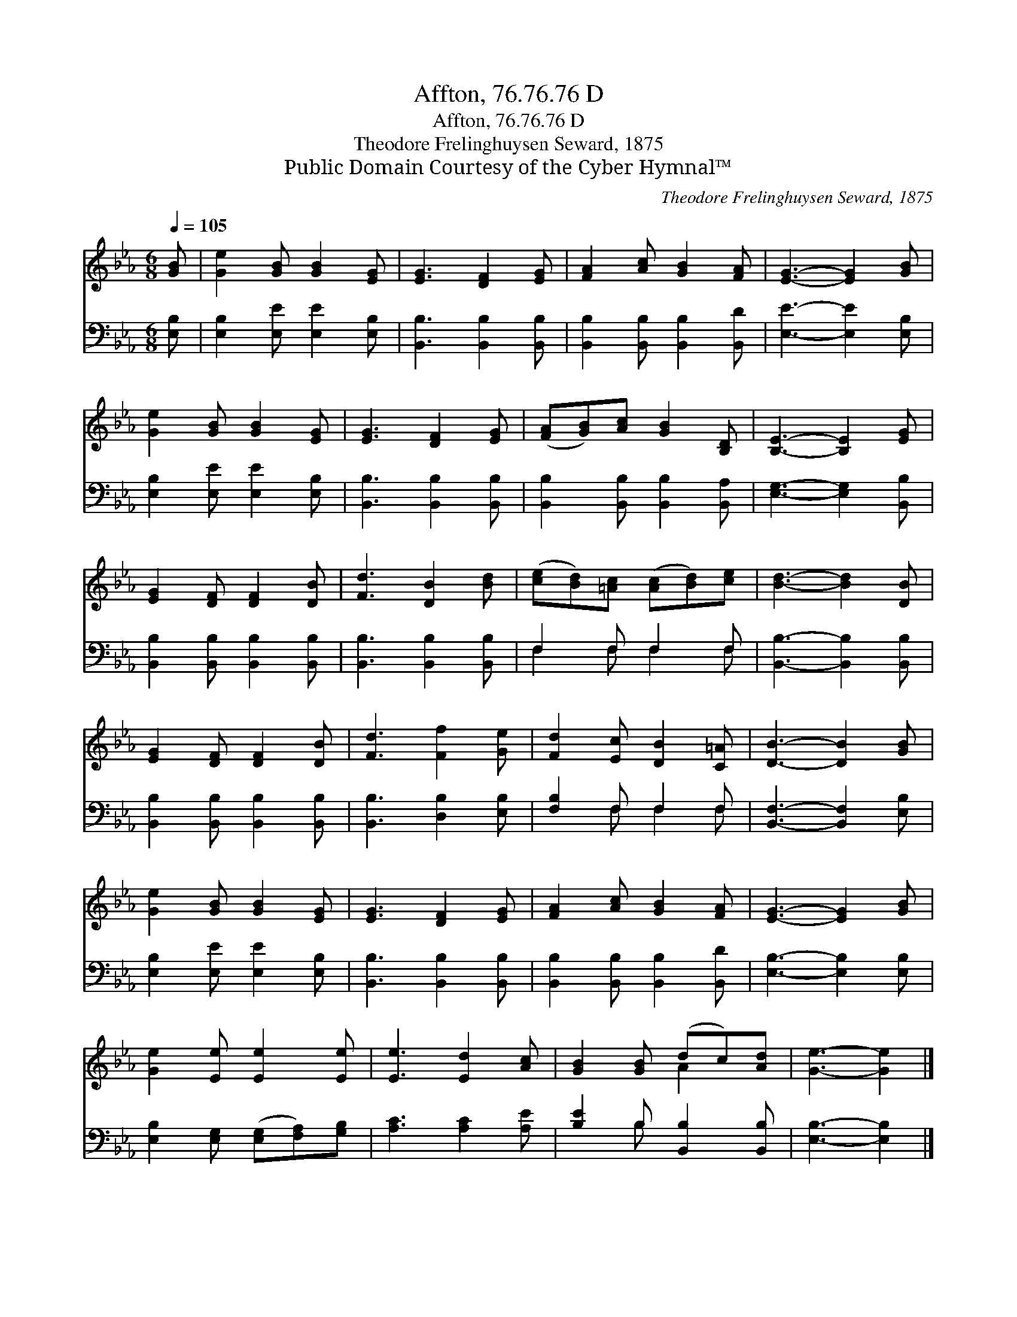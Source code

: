 X:1
T:Affton, 76.76.76 D
T:Affton, 76.76.76 D
T:Theodore Frelinghuysen Seward, 1875
T:Public Domain Courtesy of the Cyber Hymnal™
C:Theodore Frelinghuysen Seward, 1875
Z:Public Domain
Z:Courtesy of the Cyber Hymnal™
%%score ( 1 2 ) ( 3 4 )
L:1/8
Q:1/4=105
M:6/8
K:Eb
V:1 treble 
V:2 treble 
V:3 bass 
V:4 bass 
V:1
 [GB] | [Ge]2 [GB] [GB]2 [EG] | [EG]3 [DF]2 [EG] | [FA]2 [Ac] [GB]2 [FA] | [EG]3- [EG]2 [GB] | %5
 [Ge]2 [GB] [GB]2 [EG] | [EG]3 [DF]2 [EG] | ([FA][GB])[Ac] [GB]2 [B,D] | [B,E]3- [B,E]2 [EG] | %9
 [EG]2 [DF] [DF]2 [DB] | [Fd]3 [DB]2 [Bd] | ([ce][Bd])[=Ac] ([Ac][Bd])[ce] | [Bd]3- [Bd]2 [DB] | %13
 [EG]2 [DF] [DF]2 [DB] | [Fd]3 [Ff]2 [Ge] | [Fd]2 [Ec] [DB]2 [C=A] | [DB]3- [DB]2 [GB] | %17
 [Ge]2 [GB] [GB]2 [EG] | [EG]3 [DF]2 [EG] | [FA]2 [Ac] [GB]2 [FA] | [EG]3- [EG]2 [GB] | %21
 [Ge]2 [Ee] [Ee]2 [Ee] | [Ee]3 [Ed]2 [Ac] | [GB]2 [GB] (dc)[Ad] | [Ge]3- [Ge]2 |] %25
V:2
 x | x6 | x6 | x6 | x6 | x6 | x6 | x6 | x6 | x6 | x6 | x6 | x6 | x6 | x6 | x6 | x6 | x6 | x6 | x6 | %20
 x6 | x6 | x6 | x3 A2 x | x5 |] %25
V:3
 [E,B,] | [E,B,]2 [E,E] [E,E]2 [E,B,] | [B,,B,]3 [B,,B,]2 [B,,B,] | %3
 [B,,B,]2 [B,,B,] [B,,B,]2 [B,,D] | [E,E]3- [E,E]2 [E,B,] | [E,B,]2 [E,E] [E,E]2 [E,B,] | %6
 [B,,B,]3 [B,,B,]2 [B,,B,] | [B,,B,]2 [B,,B,] [B,,B,]2 [B,,A,] | [E,G,]3- [E,G,]2 [B,,B,] | %9
 [B,,B,]2 [B,,B,] [B,,B,]2 [B,,B,] | [B,,B,]3 [B,,B,]2 [B,,B,] | F,2 F, F,2 F, | %12
 [B,,B,]3- [B,,B,]2 [B,,B,] | [B,,B,]2 [B,,B,] [B,,B,]2 [B,,B,] | [B,,B,]3 [D,B,]2 [E,B,] | %15
 [F,B,]2 F, F,2 F, | [B,,F,]3- [B,,F,]2 [E,B,] | [E,B,]2 [E,E] [E,E]2 [E,B,] | %18
 [B,,B,]3 [B,,B,]2 [B,,B,] | [B,,B,]2 [B,,B,] [B,,B,]2 [B,,D] | [E,B,]3- [E,B,]2 [E,B,] | %21
 [E,B,]2 [E,G,] ([E,G,][F,A,])[G,B,] | [A,C]3 [A,C]2 [A,E] | [B,E]2 B, [B,,B,]2 [B,,B,] | %24
 [E,B,]3- [E,B,]2 |] %25
V:4
 x | x6 | x6 | x6 | x6 | x6 | x6 | x6 | x6 | x6 | x6 | F,2 F, F,2 F, | x6 | x6 | x6 | %15
 x2 F, F,2 F, | x6 | x6 | x6 | x6 | x6 | x6 | x6 | x2 B, x3 | x5 |] %25

